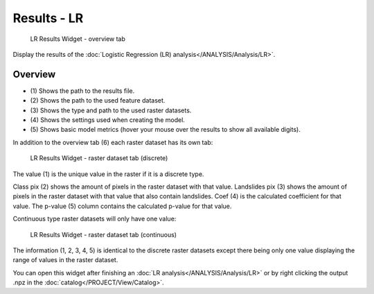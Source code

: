.. _resultslr:

Results - LR
-------------

.. figure:: img/ResultsLR1.png
   :scale: 35 %
   :alt: LR Results Widget - overview tab

   LR Results Widget - overview tab

Display the results of the :doc:`Logistic Regression (LR) analysis</ANALYSIS/Analysis/LR>`.

Overview
^^^^^^^^

* \(1) Shows the path to the results file.
* \(2) Shows the path to the used feature dataset.
* \(3) Shows the type and path to the used raster datasets.
* \(4) Shows the settings used when creating the model.
* \(5) Shows basic model metrics (hover your mouse over the results to show all available digits).

In addition to the overview tab (6) each raster dataset has its own tab:

.. figure:: img/ResultsLR2.png
   :scale: 35 %
   :alt: LR Results Widget - raster dataset tab (discrete)

   LR Results Widget - raster dataset tab (discrete)

The value (1) is the unique value in the raster if it is a discrete type.

Class pix (2) shows the amount of pixels in the raster dataset with that value.
Landslides pix (3) shows the amount of pixels in the raster dataset with that value
that also contain landslides.
Coef (4) is the calculated coefficient for that value.
The p-value (5) column contains the calculated p-value for that value.

Continuous type raster datasets will only have one value:

.. figure:: img/ResultsLR3.png
   :scale: 35 %
   :alt: LR Results Widget - raster dataset tab (continuous)

   LR Results Widget - raster dataset tab (continuous)

The information (1, 2, 3, 4, 5) is identical to the discrete raster datasets except there being only one
value displaying the range of values in the raster dataset.

You can open this widget after finishing an :doc:`LR analysis</ANALYSIS/Analysis/LR>` or by 
right clicking the output .npz in the :doc:`catalog</PROJECT/View/Catalog>`.